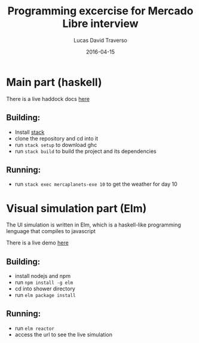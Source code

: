 #+TITLE: Programming excercise for Mercado Libre interview
#+AUTHOR: Lucas David Traverso
#+EMAIL: lucas6246@gmail.com
#+DATE: 2016-04-15

* Main part (haskell)
There is a live haddock docs [[http://ludat.github.io/mercaplanets/][here]]
** Building:
- Install [[http://docs.haskellstack.org/en/stable/README/#how-to-install][stack]]
- clone the repository and cd into it
- run =stack setup= to download ghc
- run =stack build= to build the project and its dependencies
** Running:
- run =stack exec mercaplanets-exe 10= to get the weather for day 10

* Visual simulation part (Elm)
The UI simulation is written in Elm, which is a haskell-like programming
lenguage that compiles to javascript

There is a live demo [[http://ludat.github.io/MLPlanets/shower][here]]

** Building:
- install nodejs and npm
- run =npm install -g elm=
- cd into shower directory
- run =elm package install=
** Running:
- run =elm reactor=
- access the url to see the live simulation
